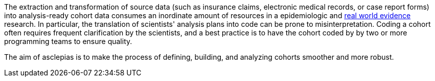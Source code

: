 :description: Why does asclepias exist?

The extraction and transformation of source data
(such as insurance claims, electronic medical records, or case report forms)
into analysis-ready cohort data consumes an inordinate amount of resources
in a epidemiologic and
https://en.wikipedia.org/wiki/Real_world_evidence[real world evidence]
research.
In particular, the translation of scientists' analysis plans into code
can be prone to misinterpretation.
Coding a cohort often requires frequent clarification by the scientists,
and a best practice is to have the cohort coded by
by two or more programming teams to ensure quality.

The aim of asclepias is to make
the process of defining, building, and analyzing cohorts
smoother and more robust.
